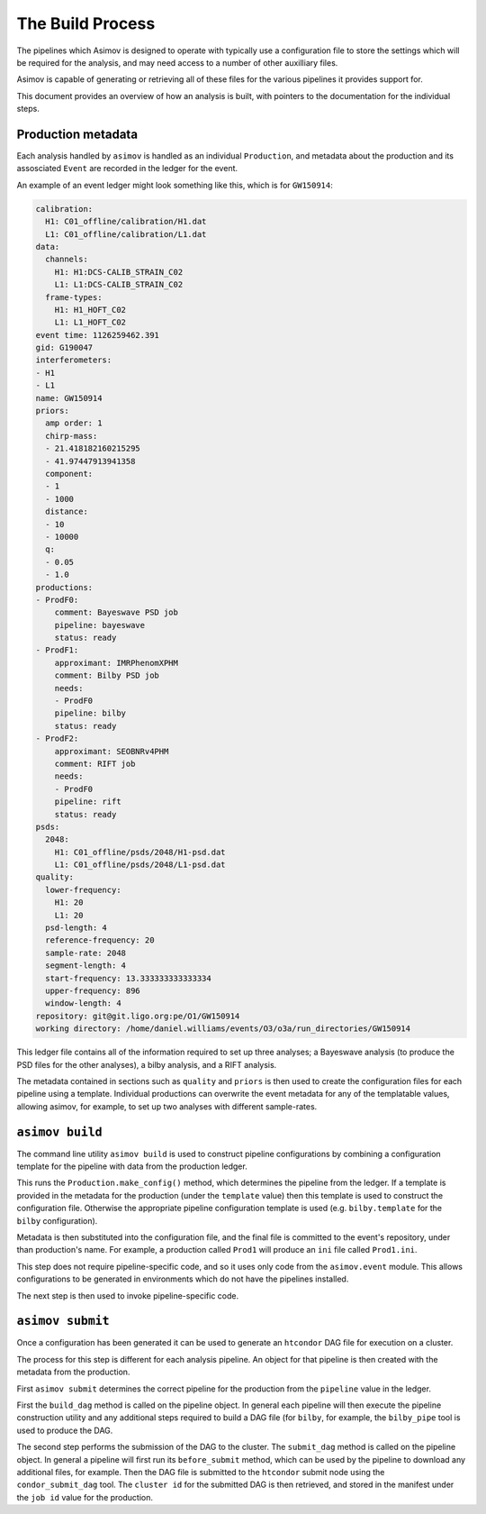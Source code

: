 The Build Process
=================

The pipelines which Asimov is designed to operate with typically use a configuration file to store the settings which will be required for the analysis, and may need access to a number of other auxilliary files.

Asimov is capable of generating or retrieving all of these files for the various pipelines it provides support for.

This document provides an overview of how an analysis is built, with pointers to the documentation for the individual steps.


Production metadata
-------------------

Each analysis handled by ``asimov`` is handled as an individual ``Production``, and metadata about the production and its assosciated ``Event`` are recorded in the ledger for the event.

An example of an event ledger might look something like this, which is for ``GW150914``:

.. code-block:: yaml

		calibration:
		  H1: C01_offline/calibration/H1.dat
		  L1: C01_offline/calibration/L1.dat
		data:
		  channels:
		    H1: H1:DCS-CALIB_STRAIN_C02
		    L1: L1:DCS-CALIB_STRAIN_C02
		  frame-types:
		    H1: H1_HOFT_C02
		    L1: L1_HOFT_C02
		event time: 1126259462.391
		gid: G190047
		interferometers:
		- H1
		- L1
		name: GW150914
		priors:
		  amp order: 1
		  chirp-mass:
		  - 21.418182160215295
		  - 41.97447913941358
		  component:
		  - 1
		  - 1000
		  distance:
		  - 10
		  - 10000
		  q:
		  - 0.05
		  - 1.0
		productions:
		- ProdF0:
		    comment: Bayeswave PSD job
		    pipeline: bayeswave
		    status: ready
		- ProdF1:
		    approximant: IMRPhenomXPHM
		    comment: Bilby PSD job
		    needs:
		    - ProdF0
		    pipeline: bilby
		    status: ready
		- ProdF2:
		    approximant: SEOBNRv4PHM
		    comment: RIFT job
		    needs:
		    - ProdF0
		    pipeline: rift
		    status: ready
		psds:
		  2048:
		    H1: C01_offline/psds/2048/H1-psd.dat
		    L1: C01_offline/psds/2048/L1-psd.dat
		quality:
		  lower-frequency:
		    H1: 20
		    L1: 20
		  psd-length: 4
		  reference-frequency: 20
		  sample-rate: 2048
		  segment-length: 4
		  start-frequency: 13.333333333333334
		  upper-frequency: 896
		  window-length: 4
		repository: git@git.ligo.org:pe/O1/GW150914
		working directory: /home/daniel.williams/events/O3/o3a/run_directories/GW150914


This ledger file contains all of the information required to set up three analyses; a Bayeswave analysis (to produce the PSD files for the other analyses), a bilby analysis, and a RIFT analysis.

The metadata contained in sections such as ``quality`` and ``priors`` is then used to create the configuration files for each pipeline using a template.
Individual productions can overwrite the event metadata for any of the templatable values, allowing asimov, for example, to set up two analyses with different sample-rates.

``asimov build``
----------------

The command line utility ``asimov build`` is used to construct pipeline configurations by combining a configuration template for the pipeline with data from the production ledger.

This runs the ``Production.make_config()`` method, which determines the pipeline from the ledger.
If a template is provided in the metadata for the production (under the ``template`` value) then this template is used to construct the configuration file.
Otherwise the appropriate pipeline configuration template is used (e.g. ``bilby.template`` for the ``bilby`` configuration).

Metadata is then substituted into the configuration file, and the final file is committed to the event's repository, under than production's name. For example, a production called ``Prod1`` will produce an ``ini`` file called ``Prod1.ini``.

This step does not require pipeline-specific code, and so it uses only code from the ``asimov.event`` module.
This allows configurations to be generated in environments which do not have the pipelines installed.

The next step is then used to invoke pipeline-specific code.

``asimov submit``
-----------------

Once a configuration has been generated it can be used to generate an ``htcondor`` DAG file for execution on a cluster.

The process for this step is different for each analysis pipeline.
An object for that pipeline is then created with the metadata from the production.

First ``asimov submit`` determines the correct pipeline for the production from the ``pipeline`` value in the ledger.

First the ``build_dag`` method is called on the pipeline object.
In general each pipeline will then execute the pipeline construction utility and any additional steps required to build a DAG file (for ``bilby``, for example, the ``bilby_pipe`` tool is used to produce the DAG.

The second step performs the submission of the DAG to the cluster.
The ``submit_dag`` method is called on the pipeline object.
In general a pipeline will first run its ``before_submit`` method, which can be used by the pipeline to download any additional files, for example.
Then the DAG file is submitted to the ``htcondor`` submit node using the ``condor_submit_dag`` tool.
The ``cluster id`` for the submitted DAG is then retrieved, and stored in the manifest under the ``job id`` value for the production.

